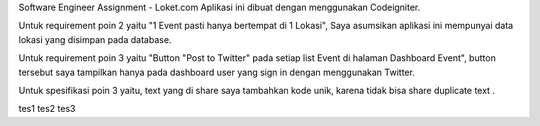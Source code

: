 Software Engineer Assignment - Loket.com
Aplikasi ini dibuat dengan menggunakan Codeigniter. 

Untuk requirement poin 2 yaitu "1 Event pasti hanya bertempat di 1 Lokasi", Saya asumsikan aplikasi ini mempunyai data lokasi yang disimpan pada database.

Untuk requirement poin 3 yaitu "Button "Post to Twitter" pada setiap list Event di halaman Dashboard Event",
button tersebut saya tampilkan hanya pada dashboard user yang sign in dengan menggunakan Twitter.

Untuk spesifikasi poin 3 yaitu, text yang di share saya tambahkan kode unik, karena tidak bisa share duplicate text . 

tes1
tes2
tes3